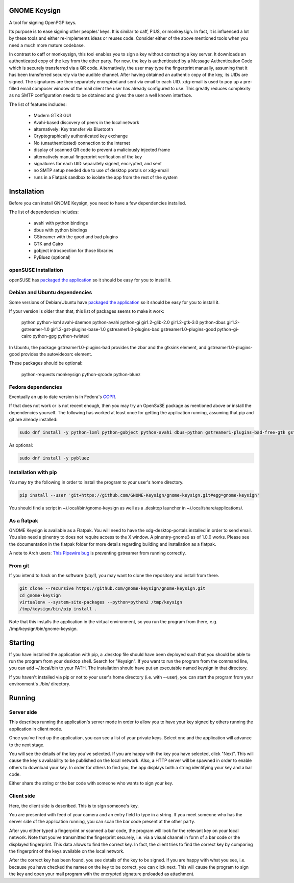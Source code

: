 GNOME Keysign
=============

A tool for signing OpenPGP keys.

Its purpose is to ease signing other peoples' keys.
It is similar to caff, PIUS, or monkeysign.  In fact, it is influenced a lot by these tools
and either re-implements ideas or reuses code.
Consider either of the above mentioned tools when you need a much more mature codebase.

In contrast to caff or monkeysign, this tool enables you to sign a key without contacting
a key server.
It downloads an authenticated copy of the key from the other party.
For now, the key is authenticated by a Message Authentication Code which is securely transferred via a QR code.
Alternatively, the user may type the fingerprint manually, assuming that it has been transferred
securely via the audible channel.
After having obtained an authentic copy of the key, its UIDs are signed.
The signatures are then separately encrypted and sent via email to each UID.
xdg-email is used to pop up a pre-filled email composer window of the mail client the user has already configured to use.
This greatly reduces complexity as no SMTP configuration needs to be obtained
and gives the user a well known interface.


The list of features includes:

    * Modern GTK3 GUI
    * Avahi-based discovery of peers in the local network
    * alternatively: Key transfer via Bluetooth
    * Cryptographically authenticated key exchange
    * No (unauthenticated) connection to the Internet
    * display of scanned QR code to prevent a maliciously injected frame
    * alternatively manual fingerprint verification of the key
    * signatures for each UID separately signed, encrypted, and sent
    * no SMTP setup needed due to use of desktop portals or xdg-email
    * runs in a Flatpak sandbox to isolate the app from the rest of the system
    


Installation
=============

Before you can install GNOME Keysign, you need to have a few
dependencies installed.

The list of dependencies includes:

    * avahi with python bindings
    * dbus with python bindings
    * GStreamer with the good and bad plugins
    * GTK and Cairo
    * gobject introspection for those libraries
    * PyBluez (optional)


openSUSE installation
---------------------

openSUSE has `packaged the application <https://build.opensuse.org/package/show/GNOME:Apps/gnome-keysign>`_
so it should be easy for you to install it.



Debian and Ubuntu dependencies
------------------------------

Some versions of Debian/Ubuntu have `packaged the application <https://packages.debian.org/gnome-keysign>`_
so it should be easy for you to install it.

If your version is older than that,
this list of packages seems to make it work:

    python  python-lxml  avahi-daemon  python-avahi python-gi  gir1.2-glib-2.0   gir1.2-gtk-3.0 python-dbus    gir1.2-gstreamer-1.0 gir1.2-gst-plugins-base-1.0 gstreamer1.0-plugins-bad gstreamer1.0-plugins-good python-gi-cairo python-gpg  python-twisted

In Ubuntu, the package
gstreamer1.0-plugins-bad provides the zbar and the gtksink element, and
gstreamer1.0-plugins-good provides the autovideosrc element.

These packages should be optional:

    python-requests monkeysign python-qrcode python-bluez


Fedora dependencies
--------------------

Eventually an up to date version is in Fedora's `COPR <https://copr.fedorainfracloud.org/coprs/muelli/gnome-keysign/>`_.

If that does not work or is not recent enough, then you may try an 
OpenSuSE package as mentioned above or install the dependencies 
yourself.
The following has worked at least once for getting the application running,
assuming that pip and git are already installed:

.. code::

    sudo dnf install -y python-lxml python-gobject python-avahi dbus-python gstreamer1-plugins-bad-free-gtk gstreamer1-plugins-good  gnupg python-gnupg  python-twisted

As optional:

.. code::

    sudo dnf install -y pybluez


Installation with pip
-----------------------

You may try the following in order to install the program to
your user's home directory.

.. code::

    pip install --user 'git+https://github.com/GNOME-Keysign/gnome-keysign.git#egg=gnome-keysign'
    
You should find a script in ~/.local/bin/gnome-keysign as well as a
.desktop launcher in ~/.local/share/applications/.


As a flatpak
-------------

GNOME Keysign is available as a Flatpak.
You will need to have the xdg-desktop-portals installed in order to send email.
You also need a pinentry to does not require access to the X window. A pinentry-gnome3 as of 1.0.0 works.
Please see the documentation in the flatpak folder for more details regarding building and installation as a flatpak.

A note to Arch users: `This Pipewire bug <https://github.com/PipeWire/pipewire/issues/55>`_ is preventing gstreamer from running correctly.



From git
---------

If you intend to hack on the software (*yay*!),
you may want to clone the repository and install from there.

.. code::

    git clone --recursive https://github.com/gnome-keysign/gnome-keysign.git
    cd gnome-keysign
    virtualenv --system-site-packages --python=python2 /tmp/keysign
    /tmp/keysign/bin/pip install .

Note that this installs the application in the virtual environment,
so you run the program from there, e.g. /tmp/keysign/bin/gnome-keysign.


Starting
=========

If you have installed the application with pip, a .desktop file
should have been deployed such that you should be able to run the
program from your desktop shell. Search for "Keysign".
If you want to run the program from the command line, you can
add ~/.local/bin to your PATH.  The installation should have put an
executable named keysign in that directory.

If you haven't installed via pip or not to your user's home directory
(i.e. with --user), you can start the program from your environment's
./bin/ directory.


Running
=======


Server side
-----------

This describes running the application's server mode in order to allow 
you to have your key signed by others running the application in client 
mode.

Once you've fired up the application, you can see a list of your private keys.
Select one and the application will advance to the next stage.

You will see the details of the key you've selected.
If you are happy with the key you have selected, click "Next".  
This will cause the key's availability to be published on the local network.
Also, a HTTP server will be spawned in order to enable others to download
your key.  In order for others to find you, the app displays both
a string identifying your key and a bar code.

Either share the string or the bar code with someone who wants to
sign your key.


Client side
-----------

Here, the client side is described. This is to sign someone's key.

You are presented with feed of your camera and an entry field to
type in a string.  If you meet someone who has the server side of
the application running, you can scan the bar code present at the
other party.

After you either typed a fingerprint or scanned a bar code, the program
will look for the relevant key on your local network.  Note that you've
transmitted the fingerprint securely, i.e. via a visual channel in form 
of a bar code or the displayed fingerprint.  This data allows to 
find the correct key.  In fact, the client tries to find the correct 
key by comparing the fingerprint of the keys available on the local 
network.

After the correct key has been found, you see details of the key to be 
signed.  If you are happy with what you see, i.e. because you have 
checked the names on the key to be correct, you can click next.  This 
will cause the program to sign the key and open your mail program with 
the encrypted signature preloaded as attachment.
